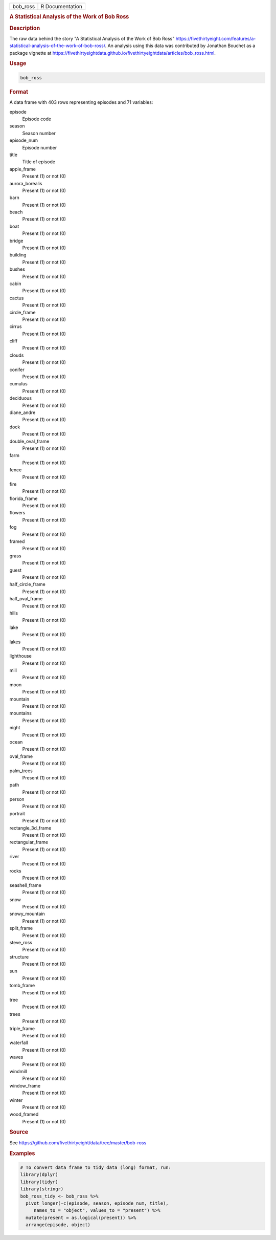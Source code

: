 .. container::

   .. container::

      ======== ===============
      bob_ross R Documentation
      ======== ===============

      .. rubric:: A Statistical Analysis of the Work of Bob Ross
         :name: a-statistical-analysis-of-the-work-of-bob-ross

      .. rubric:: Description
         :name: description

      The raw data behind the story "A Statistical Analysis of the Work
      of Bob Ross"
      https://fivethirtyeight.com/features/a-statistical-analysis-of-the-work-of-bob-ross/.
      An analysis using this data was contributed by Jonathan Bouchet as
      a package vignette at
      https://fivethirtyeightdata.github.io/fivethirtyeightdata/articles/bob_ross.html.

      .. rubric:: Usage
         :name: usage

      .. code:: R

         bob_ross

      .. rubric:: Format
         :name: format

      A data frame with 403 rows representing episodes and 71 variables:

      episode
         Episode code

      season
         Season number

      episode_num
         Episode number

      title
         Title of episode

      apple_frame
         Present (1) or not (0)

      aurora_borealis
         Present (1) or not (0)

      barn
         Present (1) or not (0)

      beach
         Present (1) or not (0)

      boat
         Present (1) or not (0)

      bridge
         Present (1) or not (0)

      building
         Present (1) or not (0)

      bushes
         Present (1) or not (0)

      cabin
         Present (1) or not (0)

      cactus
         Present (1) or not (0)

      circle_frame
         Present (1) or not (0)

      cirrus
         Present (1) or not (0)

      cliff
         Present (1) or not (0)

      clouds
         Present (1) or not (0)

      conifer
         Present (1) or not (0)

      cumulus
         Present (1) or not (0)

      deciduous
         Present (1) or not (0)

      diane_andre
         Present (1) or not (0)

      dock
         Present (1) or not (0)

      double_oval_frame
         Present (1) or not (0)

      farm
         Present (1) or not (0)

      fence
         Present (1) or not (0)

      fire
         Present (1) or not (0)

      florida_frame
         Present (1) or not (0)

      flowers
         Present (1) or not (0)

      fog
         Present (1) or not (0)

      framed
         Present (1) or not (0)

      grass
         Present (1) or not (0)

      guest
         Present (1) or not (0)

      half_circle_frame
         Present (1) or not (0)

      half_oval_frame
         Present (1) or not (0)

      hills
         Present (1) or not (0)

      lake
         Present (1) or not (0)

      lakes
         Present (1) or not (0)

      lighthouse
         Present (1) or not (0)

      mill
         Present (1) or not (0)

      moon
         Present (1) or not (0)

      mountain
         Present (1) or not (0)

      mountains
         Present (1) or not (0)

      night
         Present (1) or not (0)

      ocean
         Present (1) or not (0)

      oval_frame
         Present (1) or not (0)

      palm_trees
         Present (1) or not (0)

      path
         Present (1) or not (0)

      person
         Present (1) or not (0)

      portrait
         Present (1) or not (0)

      rectangle_3d_frame
         Present (1) or not (0)

      rectangular_frame
         Present (1) or not (0)

      river
         Present (1) or not (0)

      rocks
         Present (1) or not (0)

      seashell_frame
         Present (1) or not (0)

      snow
         Present (1) or not (0)

      snowy_mountain
         Present (1) or not (0)

      split_frame
         Present (1) or not (0)

      steve_ross
         Present (1) or not (0)

      structure
         Present (1) or not (0)

      sun
         Present (1) or not (0)

      tomb_frame
         Present (1) or not (0)

      tree
         Present (1) or not (0)

      trees
         Present (1) or not (0)

      triple_frame
         Present (1) or not (0)

      waterfall
         Present (1) or not (0)

      waves
         Present (1) or not (0)

      windmill
         Present (1) or not (0)

      window_frame
         Present (1) or not (0)

      winter
         Present (1) or not (0)

      wood_framed
         Present (1) or not (0)

      .. rubric:: Source
         :name: source

      See https://github.com/fivethirtyeight/data/tree/master/bob-ross

      .. rubric:: Examples
         :name: examples

      .. code:: R

         # To convert data frame to tidy data (long) format, run:
         library(dplyr)
         library(tidyr)
         library(stringr)
         bob_ross_tidy <- bob_ross %>%
           pivot_longer(-c(episode, season, episode_num, title), 
              names_to = "object", values_to = "present") %>%
           mutate(present = as.logical(present)) %>%
           arrange(episode, object)
